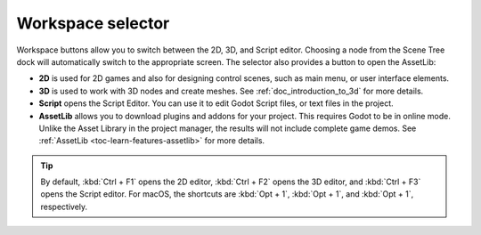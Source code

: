 .. _doc_workspace_selector:

Workspace selector
------------------

Workspace buttons allow you to switch between the 2D, 3D, and Script editor.
Choosing a node from the Scene Tree dock will automatically switch to the 
appropriate screen.
The selector also provides a button to open the AssetLib:

.. image:: img/editor_ui_workspace_selector.webp

- **2D** is used for 2D games and also for designing control scenes, such as main menu, or 
  user interface elements.
- **3D** is used to work with 3D nodes and create meshes. See :ref:`doc_introduction_to_3d` for more 
  details.
- **Script** opens the Script Editor. You can use it to edit Godot Script files, or text files
  in the project. 
- **AssetLib** allows you to download plugins and addons for your project. This requires Godot to 
  be in online mode. Unlike the Asset Library in the project manager, the results will not include 
  complete game demos. See :ref:`AssetLib <toc-learn-features-assetlib>` for more details.

.. tip:: By default, :kbd:`Ctrl + F1` opens the 2D editor, :kbd:`Ctrl + F2` opens the 3D editor, and
  :kbd:`Ctrl + F3` opens the Script editor. For macOS, the shortcuts are :kbd:`Opt + 1`, :kbd:`Opt + 1`,
  and :kbd:`Opt + 1`, respectively.
